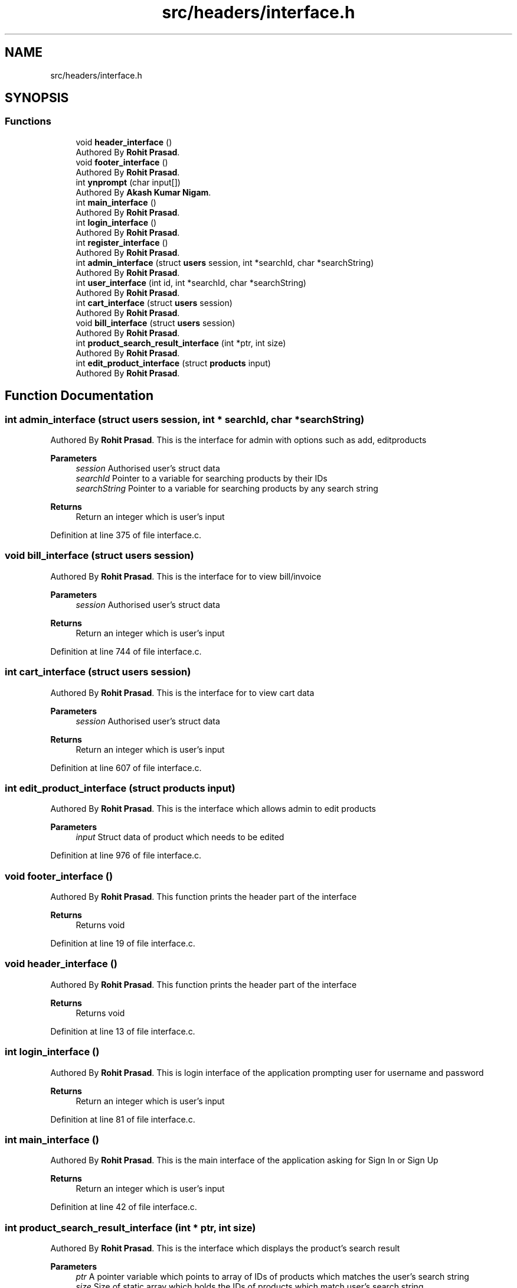 .TH "src/headers/interface.h" 3 "Sun Nov 29 2020" "Version v01" "CS5101-MidSem Project" \" -*- nroff -*-
.ad l
.nh
.SH NAME
src/headers/interface.h
.SH SYNOPSIS
.br
.PP
.SS "Functions"

.in +1c
.ti -1c
.RI "void \fBheader_interface\fP ()"
.br
.RI "Authored By \fBRohit Prasad\fP\&. "
.ti -1c
.RI "void \fBfooter_interface\fP ()"
.br
.RI "Authored By \fBRohit Prasad\fP\&. "
.ti -1c
.RI "int \fBynprompt\fP (char input[])"
.br
.RI "Authored By \fBAkash Kumar Nigam\fP\&. "
.ti -1c
.RI "int \fBmain_interface\fP ()"
.br
.RI "Authored By \fBRohit Prasad\fP\&. "
.ti -1c
.RI "int \fBlogin_interface\fP ()"
.br
.RI "Authored By \fBRohit Prasad\fP\&. "
.ti -1c
.RI "int \fBregister_interface\fP ()"
.br
.RI "Authored By \fBRohit Prasad\fP\&. "
.ti -1c
.RI "int \fBadmin_interface\fP (struct \fBusers\fP session, int *searchId, char *searchString)"
.br
.RI "Authored By \fBRohit Prasad\fP\&. "
.ti -1c
.RI "int \fBuser_interface\fP (int id, int *searchId, char *searchString)"
.br
.RI "Authored By \fBRohit Prasad\fP\&. "
.ti -1c
.RI "int \fBcart_interface\fP (struct \fBusers\fP session)"
.br
.RI "Authored By \fBRohit Prasad\fP\&. "
.ti -1c
.RI "void \fBbill_interface\fP (struct \fBusers\fP session)"
.br
.RI "Authored By \fBRohit Prasad\fP\&. "
.ti -1c
.RI "int \fBproduct_search_result_interface\fP (int *ptr, int size)"
.br
.RI "Authored By \fBRohit Prasad\fP\&. "
.ti -1c
.RI "int \fBedit_product_interface\fP (struct \fBproducts\fP input)"
.br
.RI "Authored By \fBRohit Prasad\fP\&. "
.in -1c
.SH "Function Documentation"
.PP 
.SS "int admin_interface (struct \fBusers\fP session, int * searchId, char * searchString)"

.PP
Authored By \fBRohit Prasad\fP\&. This is the interface for admin with options such as add, editproducts 
.PP
\fBParameters\fP
.RS 4
\fIsession\fP Authorised user's struct data 
.br
\fIsearchId\fP Pointer to a variable for searching products by their IDs 
.br
\fIsearchString\fP Pointer to a variable for searching products by any search string 
.RE
.PP
\fBReturns\fP
.RS 4
Return an integer which is user's input 
.RE
.PP

.PP
Definition at line 375 of file interface\&.c\&.
.SS "void bill_interface (struct \fBusers\fP session)"

.PP
Authored By \fBRohit Prasad\fP\&. This is the interface for to view bill/invoice 
.PP
\fBParameters\fP
.RS 4
\fIsession\fP Authorised user's struct data 
.RE
.PP
\fBReturns\fP
.RS 4
Return an integer which is user's input 
.RE
.PP

.PP
Definition at line 744 of file interface\&.c\&.
.SS "int cart_interface (struct \fBusers\fP session)"

.PP
Authored By \fBRohit Prasad\fP\&. This is the interface for to view cart data 
.PP
\fBParameters\fP
.RS 4
\fIsession\fP Authorised user's struct data 
.RE
.PP
\fBReturns\fP
.RS 4
Return an integer which is user's input 
.RE
.PP

.PP
Definition at line 607 of file interface\&.c\&.
.SS "int edit_product_interface (struct \fBproducts\fP input)"

.PP
Authored By \fBRohit Prasad\fP\&. This is the interface which allows admin to edit products 
.PP
\fBParameters\fP
.RS 4
\fIinput\fP Struct data of product which needs to be edited 
.RE
.PP

.PP
Definition at line 976 of file interface\&.c\&.
.SS "void footer_interface ()"

.PP
Authored By \fBRohit Prasad\fP\&. This function prints the header part of the interface 
.PP
\fBReturns\fP
.RS 4
Returns void 
.RE
.PP

.PP
Definition at line 19 of file interface\&.c\&.
.SS "void header_interface ()"

.PP
Authored By \fBRohit Prasad\fP\&. This function prints the header part of the interface 
.PP
\fBReturns\fP
.RS 4
Returns void 
.RE
.PP

.PP
Definition at line 13 of file interface\&.c\&.
.SS "int login_interface ()"

.PP
Authored By \fBRohit Prasad\fP\&. This is login interface of the application prompting user for username and password 
.PP
\fBReturns\fP
.RS 4
Return an integer which is user's input 
.RE
.PP

.PP
Definition at line 81 of file interface\&.c\&.
.SS "int main_interface ()"

.PP
Authored By \fBRohit Prasad\fP\&. This is the main interface of the application asking for Sign In or Sign Up 
.PP
\fBReturns\fP
.RS 4
Return an integer which is user's input 
.RE
.PP

.PP
Definition at line 42 of file interface\&.c\&.
.SS "int product_search_result_interface (int * ptr, int size)"

.PP
Authored By \fBRohit Prasad\fP\&. This is the interface which displays the product's search result 
.PP
\fBParameters\fP
.RS 4
\fIptr\fP A pointer variable which points to array of IDs of products which matches the user's search string 
.br
\fIsize\fP Size of static array which holds the IDs of products which match user's search string 
.RE
.PP
\fBReturns\fP
.RS 4
Return an integer which is user's input 
.RE
.PP
\fBNote\fP
.RS 4
This function also enables users to add products to cart and allow admin to edit product's values 
.RE
.PP

.PP
Definition at line 910 of file interface\&.c\&.
.SS "int register_interface ()"

.PP
Authored By \fBRohit Prasad\fP\&. This is register interface of the application prompting user to register themselves to the application 
.PP
\fBReturns\fP
.RS 4
Return an integer which is user's input 
.RE
.PP

.PP
Definition at line 213 of file interface\&.c\&.
.SS "int user_interface (int id, int * searchId, char * searchString)"

.PP
Authored By \fBRohit Prasad\fP\&. This is the interface for customer 
.PP
\fBParameters\fP
.RS 4
\fIid\fP Authorised user's id 
.br
\fIsearchId\fP Pointer to a variable for searching products by their IDs 
.br
\fIsearchString\fP Pointer to a variable for searching products by any search string 
.RE
.PP
\fBReturns\fP
.RS 4
Return an integer which is user's input 
.RE
.PP

.PP
Definition at line 484 of file interface\&.c\&.
.SS "int ynprompt (char input[])"

.PP
Authored By \fBAkash Kumar Nigam\fP\&. This function check users reply as yes or no 
.PP
\fBParameters\fP
.RS 4
\fIinput\fP Takes user character input 
.RE
.PP
\fBReturns\fP
.RS 4
Returns 0 or 1 
.RE
.PP
\fBNote\fP
.RS 4
Valid Input: Y, y, yes, no, n 
.RE
.PP

.PP
Definition at line 33 of file interface\&.c\&.
.SH "Author"
.PP 
Generated automatically by Doxygen for CS5101-MidSem Project from the source code\&.
